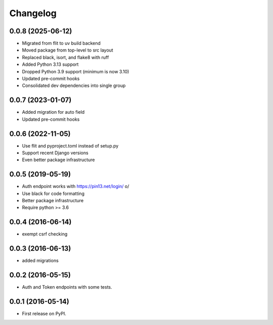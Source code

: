 .. :changelog:

Changelog
=========

0.0.8 (2025-06-12)
------------------
* Migrated from flit to uv build backend
* Moved package from top-level to src layout
* Replaced black, isort, and flake8 with ruff
* Added Python 3.13 support
* Dropped Python 3.9 support (minimum is now 3.10)
* Updated pre-commit hooks
* Consolidated dev dependencies into single group

0.0.7 (2023-01-07)
------------------
* Added migration for auto field
* Updated pre-commit hooks

0.0.6 (2022-11-05)
------------------
* Use flit and pyproject.toml instead of setup.py
* Support recent Django versions
* Even better package infrastructure

0.0.5 (2019-05-19)
------------------
* Auth endpoint works with https://pin13.net/login/ \o/
* Use black for code formatting
* Better package infrastructure
* Require python >= 3.6

0.0.4 (2016-06-14)
------------------
* exempt csrf checking

0.0.3 (2016-06-13)
------------------
* added migrations

0.0.2 (2016-05-15)
------------------
* Auth and Token endpoints with some tests.

0.0.1 (2016-05-14)
------------------
* First release on PyPI.
